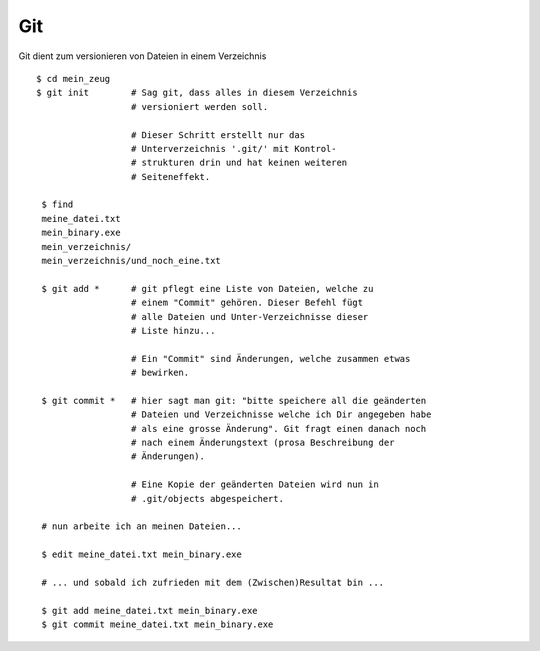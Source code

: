 Git
===

Git dient zum versionieren von Dateien in einem Verzeichnis

::

        $ cd mein_zeug
        $ git init        # Sag git, dass alles in diesem Verzeichnis
                          # versioniert werden soll.
                      
                          # Dieser Schritt erstellt nur das
                          # Unterverzeichnis '.git/' mit Kontrol-
                          # strukturen drin und hat keinen weiteren
                          # Seiteneffekt.

         $ find
         meine_datei.txt
         mein_binary.exe
         mein_verzeichnis/
         mein_verzeichnis/und_noch_eine.txt

         $ git add *      # git pflegt eine Liste von Dateien, welche zu
                          # einem "Commit" gehören. Dieser Befehl fügt
                          # alle Dateien und Unter-Verzeichnisse dieser
                          # Liste hinzu...

                          # Ein "Commit" sind Änderungen, welche zusammen etwas
                          # bewirken.

         $ git commit *   # hier sagt man git: "bitte speichere all die geänderten
                          # Dateien und Verzeichnisse welche ich Dir angegeben habe
                          # als eine grosse Änderung". Git fragt einen danach noch
                          # nach einem Änderungstext (prosa Beschreibung der
                          # Änderungen).

                          # Eine Kopie der geänderten Dateien wird nun in
                          # .git/objects abgespeichert.

         # nun arbeite ich an meinen Dateien...
        
         $ edit meine_datei.txt mein_binary.exe

         # ... und sobald ich zufrieden mit dem (Zwischen)Resultat bin ...

         $ git add meine_datei.txt mein_binary.exe
         $ git commit meine_datei.txt mein_binary.exe
